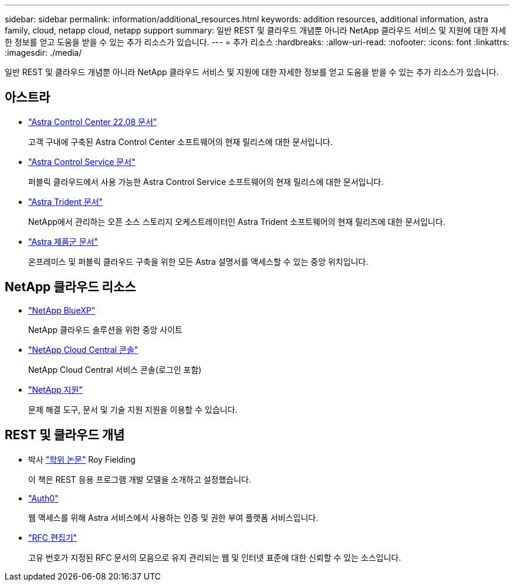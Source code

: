 ---
sidebar: sidebar 
permalink: information/additional_resources.html 
keywords: addition resources, additional information, astra family, cloud, netapp cloud, netapp support 
summary: 일반 REST 및 클라우드 개념뿐 아니라 NetApp 클라우드 서비스 및 지원에 대한 자세한 정보를 얻고 도움을 받을 수 있는 추가 리소스가 있습니다. 
---
= 추가 리소스
:hardbreaks:
:allow-uri-read: 
:nofooter: 
:icons: font
:linkattrs: 
:imagesdir: ./media/


[role="lead"]
일반 REST 및 클라우드 개념뿐 아니라 NetApp 클라우드 서비스 및 지원에 대한 자세한 정보를 얻고 도움을 받을 수 있는 추가 리소스가 있습니다.



== 아스트라

* https://docs.netapp.com/us-en/astra-control-center-2208/["Astra Control Center 22.08 문서"^]
+
고객 구내에 구축된 Astra Control Center 소프트웨어의 현재 릴리스에 대한 문서입니다.

* https://docs.netapp.com/us-en/astra-control-service/["Astra Control Service 문서"^]
+
퍼블릭 클라우드에서 사용 가능한 Astra Control Service 소프트웨어의 현재 릴리스에 대한 문서입니다.

* https://docs.netapp.com/us-en/trident/["Astra Trident 문서"^]
+
NetApp에서 관리하는 오픈 소스 스토리지 오케스트레이터인 Astra Trident 소프트웨어의 현재 릴리즈에 대한 문서입니다.

* https://docs.netapp.com/us-en/astra-family/["Astra 제품군 문서"^]
+
온프레미스 및 퍼블릭 클라우드 구축을 위한 모든 Astra 설명서를 액세스할 수 있는 중앙 위치입니다.





== NetApp 클라우드 리소스

* https://bluexp.netapp.com/["NetApp BlueXP"^]
+
NetApp 클라우드 솔루션을 위한 중앙 사이트

* https://services.cloud.netapp.com/redirect-to-login?startOnSignup=false["NetApp Cloud Central 콘솔"^]
+
NetApp Cloud Central 서비스 콘솔(로그인 포함)

* https://mysupport.netapp.com/["NetApp 지원"^]
+
문제 해결 도구, 문서 및 기술 지원 지원을 이용할 수 있습니다.





== REST 및 클라우드 개념

* 박사 https://www.ics.uci.edu/~fielding/pubs/dissertation/top.htm["학위 논문"^] Roy Fielding
+
이 책은 REST 응용 프로그램 개발 모델을 소개하고 설정했습니다.

* https://auth0.com/["Auth0"^]
+
웹 액세스를 위해 Astra 서비스에서 사용하는 인증 및 권한 부여 플랫폼 서비스입니다.

* https://www.rfc-editor.org/["RFC 편집기"^]
+
고유 번호가 지정된 RFC 문서의 모음으로 유지 관리되는 웹 및 인터넷 표준에 대한 신뢰할 수 있는 소스입니다.



